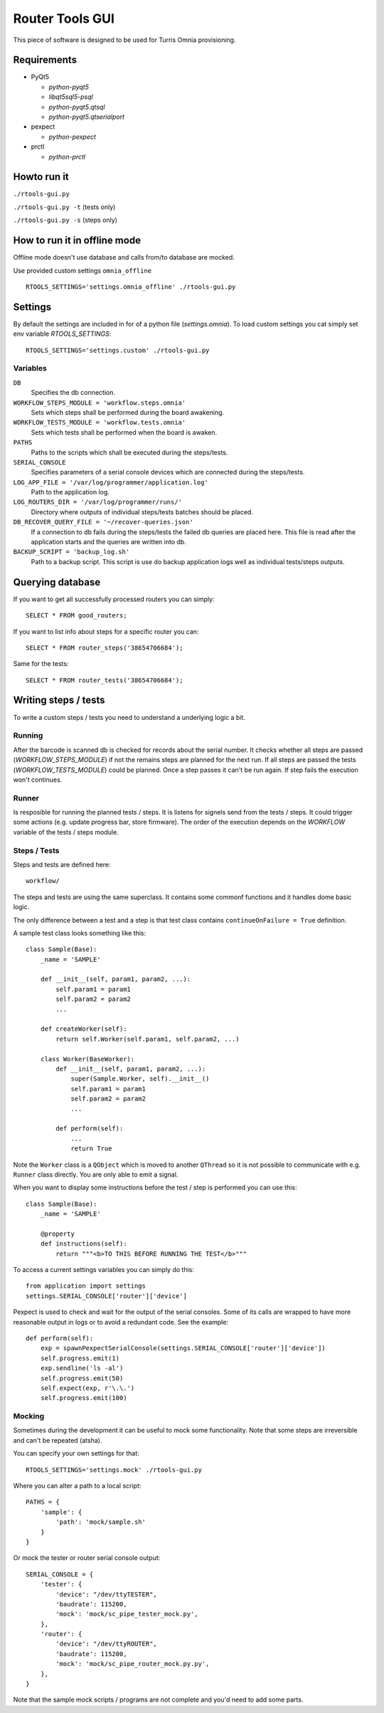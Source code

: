 Router Tools GUI
================

This piece of software is designed to be used for Turris Omnia provisioning.

Requirements
------------

- PyQt5

  - `python-pyqt5`
  - `libqt5sql5-psql`
  - `python-pyqt5.qtsql`
  - `python-pyqt5.qtserialport`

- pexpect

  - `python-pexpect`

- prctl

  - `python-prctl`

Howto run it
------------

``./rtools-gui.py``

``./rtools-gui.py -t`` (tests only)

``./rtools-gui.py -s`` (steps only)

How to run it in offline mode 
-----------------------------

Offline mode doesn't use database and calls from/to database are mocked.

Use provided custom settings ``omnia_offline`` ::

    RTOOLS_SETTINGS='settings.omnia_offline' ./rtools-gui.py

Settings
--------

By default the settings are included in for of a python file (`settings.omnia`).
To load custom settings you cat simply set env variable `RTOOLS_SETTINGS`::

    RTOOLS_SETTINGS='settings.custom' ./rtools-gui.py

Variables
_________

``DB``
  Specifies the db connection.

``WORKFLOW_STEPS_MODULE = 'workflow.steps.omnia'``
  Sets which steps shall be performed during the board awakening.

``WORKFLOW_TESTS_MODULE = 'workflow.tests.omnia'``
  Sets which tests shall be performed when the board is awaken.

``PATHS``
  Paths to the scripts which shall be executed during the steps/tests.

``SERIAL_CONSOLE``
  Specifies parameters of a serial console devices which are connected during the steps/tests.

``LOG_APP_FILE = '/var/log/programmer/application.log'``
  Path to the application log.

``LOG_ROUTERS_DIR = '/var/log/programmer/runs/'``
  Directory where outputs of individual steps/tests batches should be placed.

``DB_RECOVER_QUERY_FILE = '~/recover-queries.json'``
  If a connection to db fails during the steps/tests the failed db queries are placed here.
  This file is read after the application starts and the queries are written into db.

``BACKUP_SCRIPT = 'backup_log.sh'``
  Path to a backup script. This script is use do backup application logs well as individual
  tests/steps outputs.


Querying database
-----------------

If you want to get all successfully processed routers you can simply::

    SELECT * FROM good_routers;

If you want to list info about steps for a specific router you can::

    SELECT * FROM router_steps('38654706684');

Same for the tests::

    SELECT * FROM router_tests('38654706684');


Writing steps / tests
---------------------

To write a custom steps / tests you need to understand a underlying logic a bit.

Running
_______
After the barcode is scanned db is checked for records about the serial number.
It checks whether all steps are passed (`WORKFLOW_STEPS_MODULE`) if not the remains steps are planned for the next run.
If all steps are passed the tests (`WORKFLOW_TESTS_MODULE`) could be planned.
Once a step passes it can't be run again.
If step fails the execution won't continues.

Runner
______
Is resposible for running the planned tests / steps.
It is listens for signels send from the tests / steps.
It could trigger some actions (e.g. update progress bar, store firmware).
The order of the execution depends on the `WORKFLOW` variable of the tests / steps module.

Steps / Tests
_____________
Steps and tests are defined here::

  workflow/

The steps and tests are using the same superclass.
It contains some commonf functions and it handles dome basic logic.

The only difference between a test and a step is that test class contains ``continueOnFailure = True`` definition.

A sample test class looks something like this::

    class Sample(Base):
        _name = 'SAMPLE'

        def __init__(self, param1, param2, ...):
            self.param1 = param1
            self.param2 = param2
            ...

        def createWorker(self):
            return self.Worker(self.param1, self.param2, ...)

        class Worker(BaseWorker):
            def __init__(self, param1, param2, ...):
                super(Sample.Worker, self).__init__()
                self.param1 = param1
                self.param2 = param2
                ...

            def perform(self):
                ...
                return True

Note the ``Worker`` class is a ``QObject`` which is moved to another ``QThread`` so it is not possible to communicate with e.g. ``Runner`` class directly.
You are only able to emit a signal.

When you want to display some instructions before the test / step is performed you can use this::

    class Sample(Base):
        _name = 'SAMPLE'

        @property
        def instructions(self):
            return """<b>TO THIS BEFORE RUNNING THE TEST</b>"""

To access a current settings variables you can simply do this::

    from application import settings
    settings.SERIAL_CONSOLE['router']['device']

Pexpect is used to check and wait for the output of the serial consoles.
Some of its calls are wrapped to have more reasonable output in logs or to avoid a redundant code.
See the example::

    def perform(self):
        exp = spawnPexpectSerialConsole(settings.SERIAL_CONSOLE['router']['device'])
        self.progress.emit(1)
        exp.sendline('ls -al')
        self.progress.emit(50)
        self.expect(exp, r'\.\.')
        self.progress.emit(100)

Mocking
_______

Sometimes during the development it can be useful to mock some functionality.
Note that some steps are irreversible and can't be repeated (atsha).

You can specify your own settings for that::

    RTOOLS_SETTINGS='settings.mock' ./rtools-gui.py

Where you can alter a path to a local script::

    PATHS = {
        'sample': {
            'path': 'mock/sample.sh'
        }
    }

Or mock the tester or router serial console output::

    SERIAL_CONSOLE = {
        'tester': {
            'device': "/dev/ttyTESTER",
            'baudrate': 115200,
            'mock': 'mock/sc_pipe_tester_mock.py',
        },
        'router': {
            'device': "/dev/ttyROUTER",
            'baudrate': 115200,
            'mock': 'mock/sc_pipe_router_mock.py.py',
        },
    }

Note that the sample mock scripts / programs are not complete and you'd need to add some parts.
